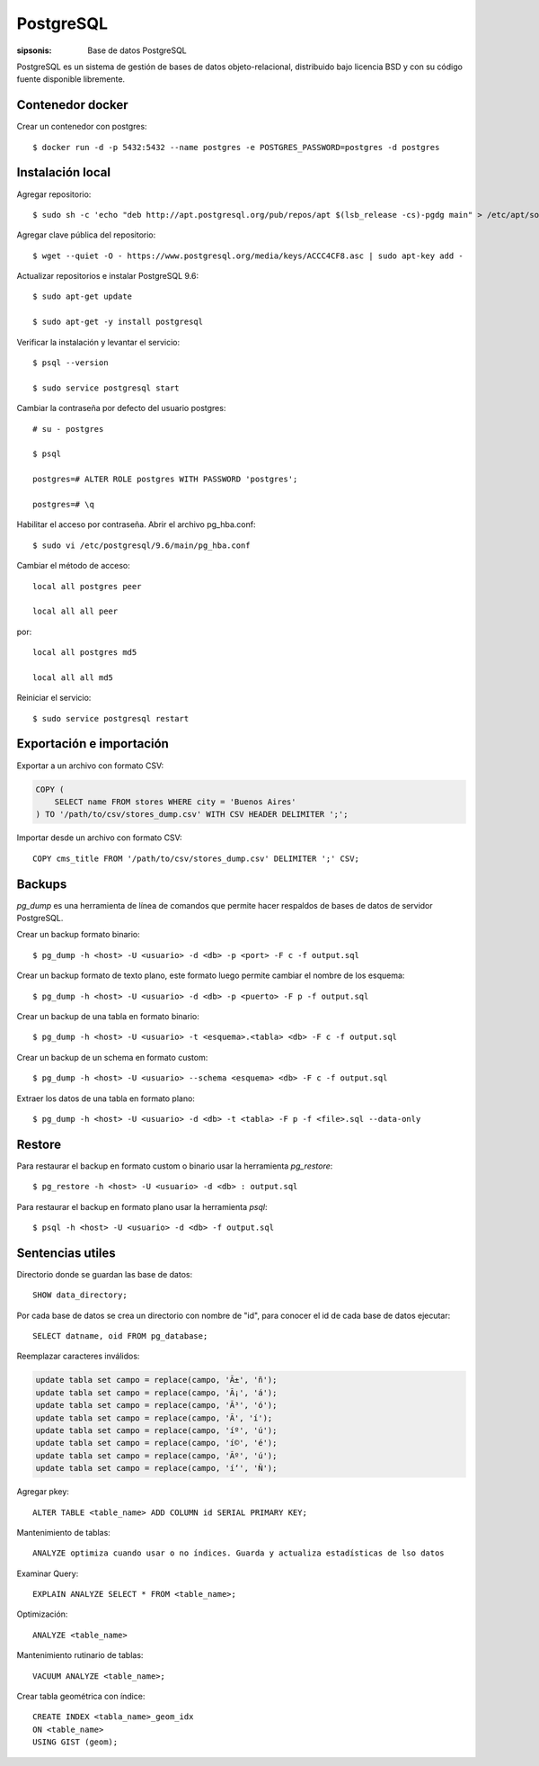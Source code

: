 PostgreSQL
==================================================================

:sipsonis: Base de datos PostgreSQL

PostgreSQL es un sistema de gestión de bases de datos objeto-relacional,
distribuido bajo licencia BSD y con su código fuente disponible libremente.


Contenedor docker
-------------------------------------------------------------------
Crear un contenedor con postgres::

  $ docker run -d -p 5432:5432 --name postgres -e POSTGRES_PASSWORD=postgres -d postgres


Instalación local
-------------------------------------------------------------------
Agregar repositorio::

  $ sudo sh -c 'echo "deb http://apt.postgresql.org/pub/repos/apt $(lsb_release -cs)-pgdg main" > /etc/apt/sources.list.d/pgdg.list'

Agregar clave pública del repositorio::

  $ wget --quiet -O - https://www.postgresql.org/media/keys/ACCC4CF8.asc | sudo apt-key add -

Actualizar repositorios e instalar PostgreSQL 9.6::

  $ sudo apt-get update

  $ sudo apt-get -y install postgresql

Verificar la instalación y levantar el servicio::

  $ psql --version

  $ sudo service postgresql start

Cambiar la contraseña por defecto del usuario postgres::

  # su - postgres

  $ psql

  postgres=# ALTER ROLE postgres WITH PASSWORD 'postgres';

  postgres=# \q

Habilitar el acceso por contraseña. Abrir el archivo pg_hba.conf::

  $ sudo vi /etc/postgresql/9.6/main/pg_hba.conf

Cambiar el método de acceso::

  local all postgres peer

  local all all peer

por::

  local all postgres md5

  local all all md5

Reiniciar el servicio::

  $ sudo service postgresql restart


Exportación e importación
-------------------------------------------------------------------
Exportar a un archivo con formato CSV:

.. code:: bash(code)

   COPY (
       SELECT name FROM stores WHERE city = 'Buenos Aires'
   ) TO '/path/to/csv/stores_dump.csv' WITH CSV HEADER DELIMITER ';';

Importar desde un archivo con formato CSV::

  COPY cms_title FROM '/path/to/csv/stores_dump.csv' DELIMITER ';' CSV;


Backups
-------------------------------------------------------------------
*pg_dump* es una herramienta de línea de comandos que permite hacer respaldos
de bases de datos de servidor PostgreSQL.


Crear un backup formato binario::

  $ pg_dump -h <host> -U <usuario> -d <db> -p <port> -F c -f output.sql

Crear un backup formato de texto plano, este formato luego permite cambiar el nombre de los esquema::

  $ pg_dump -h <host> -U <usuario> -d <db> -p <puerto> -F p -f output.sql

Crear un backup de una tabla en formato binario::

  $ pg_dump -h <host> -U <usuario> -t <esquema>.<tabla> <db> -F c -f output.sql

Crear un backup de un schema en formato custom::

  $ pg_dump -h <host> -U <usuario> --schema <esquema> <db> -F c -f output.sql

Extraer los datos de una tabla en formato plano::

  $ pg_dump -h <host> -U <usuario> -d <db> -t <tabla> -F p -f <file>.sql --data-only


Restore
-------------------------------------------------------------------
Para restaurar el backup en formato custom o binario usar la herramienta *pg_restore*::

  $ pg_restore -h <host> -U <usuario> -d <db> : output.sql

Para restaurar el backup en formato plano usar la herramienta *psql*::

  $ psql -h <host> -U <usuario> -d <db> -f output.sql


Sentencias utiles
-------------------------------------------------------------------
Directorio donde se guardan las base de datos::

  SHOW data_directory;

Por cada base de datos se crea un directorio con nombre de "id", para conocer el id de cada base de datos ejecutar::

  SELECT datname, oid FROM pg_database;

Reemplazar caracteres inválidos:

.. code:: bash(code)

   update tabla set campo = replace(campo, 'Ã±', 'ñ');
   update tabla set campo = replace(campo, 'Ã¡', 'á');
   update tabla set campo = replace(campo, 'Ã³', 'ó');
   update tabla set campo = replace(campo, 'Ã', 'í');
   update tabla set campo = replace(campo, 'íº', 'ú');
   update tabla set campo = replace(campo, 'í©', 'é');
   update tabla set campo = replace(campo, 'Ãº', 'ú');
   update tabla set campo = replace(campo, 'í‘', 'Ñ');

Agregar pkey::

  ALTER TABLE <table_name> ADD COLUMN id SERIAL PRIMARY KEY;

Mantenimiento de tablas::

  ANALYZE optimiza cuando usar o no índices. Guarda y actualiza estadísticas de lso datos

Examinar Query::

  EXPLAIN ANALYZE SELECT * FROM <table_name>;

Optimización::

  ANALYZE <table_name>

Mantenimiento rutinario de tablas::

  VACUUM ANALYZE <table_name>;

Crear tabla geométrica con índice::

  CREATE INDEX <tabla_name>_geom_idx
  ON <table_name>
  USING GIST (geom);
